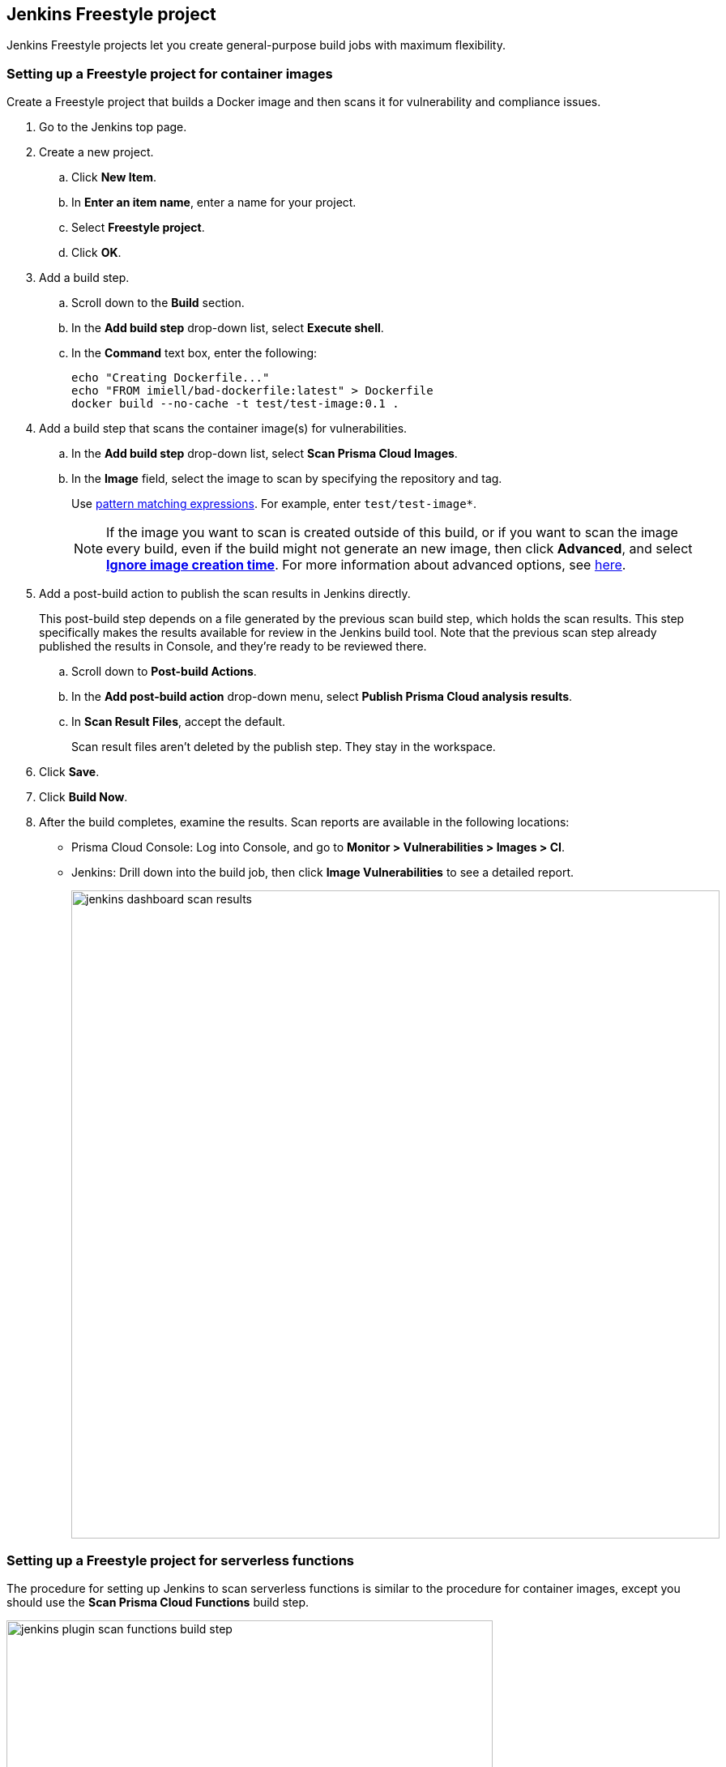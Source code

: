 == Jenkins Freestyle project

Jenkins Freestyle projects let you create general-purpose build jobs with maximum flexibility.

[.task]
=== Setting up a Freestyle project for container images

Create a Freestyle project that builds a Docker image and then scans it for vulnerability and compliance issues.

[.procedure]
. Go to the Jenkins top page.

. Create a new project.

.. Click *New Item*.

.. In *Enter an item name*, enter a name for your project.

.. Select *Freestyle project*.

.. Click *OK*.

. Add a build step.

.. Scroll down to the *Build* section.

.. In the *Add build step* drop-down list, select *Execute shell*.

.. In the *Command* text box, enter the following:

  echo "Creating Dockerfile..."
  echo "FROM imiell/bad-dockerfile:latest" > Dockerfile
  docker build --no-cache -t test/test-image:0.1 .

. Add a build step that scans the container image(s) for vulnerabilities.

.. In the *Add build step* drop-down list, select *Scan Prisma Cloud Images*.

.. In the *Image* field, select the image to scan by specifying the repository and tag.
+
Use xref:../configure/rule_ordering_pattern_matching.adoc#[pattern matching expressions].
For example, enter `test/test-image*`.
+
NOTE: If the image you want to scan is created outside of this build, or if you want to scan the image every build, even if the build might not generate an new image, then click *Advanced*, and select xref:../continuous_integration/jenkins_plugin.adoc#_ignore_image_creation_time[*Ignore image creation time*].
For more information about advanced options, see <<here,here>>.

. Add a post-build action to publish the scan results in Jenkins directly.
+
This post-build step depends on a file generated by the previous scan build step, which holds the scan results.
This step specifically makes the results available for review in the Jenkins build tool.
Note that the previous scan step already published the results in Console, and they're ready to be reviewed there.

.. Scroll down to *Post-build Actions*.

.. In the *Add post-build action* drop-down menu, select *Publish Prisma Cloud analysis results*.

.. In *Scan Result Files*, accept the default.
+
Scan result files aren't deleted by the publish step.
They stay in the workspace.

. Click *Save*.

. Click *Build Now*.

. After the build completes, examine the results.
Scan reports are available in the following locations:
+
* Prisma Cloud Console:
Log into Console, and go to *Monitor > Vulnerabilities > Images > CI*.
* Jenkins:
Drill down into the build job, then click *Image Vulnerabilities* to see a detailed report.
+
image::jenkins_dashboard_scan_results.png[width=800]


=== Setting up a Freestyle project for serverless functions

The procedure for setting up Jenkins to scan serverless functions is similar to the procedure for container images, except you should use the *Scan Prisma Cloud Functions* build step.

image::jenkins_plugin_scan_functions_build_step.png[width=600]

Where:

* *Function Path* --
Path to the ZIP archive of the function to scan.
* *Function Name* --
(Optional) String identifier for matching policy rules in Console with the functions being scanned.
When creating policy rules in Console, you can target specific rules to specific functions by function name.
If this field is left unspecified, the plugin matches the function to the first rule where the function name is a wildcard.
* *AWS CloudFormation template file* --
(Optional) Path to CloudFormation template file in either JSON or YAML format.
Prisma Cloud scans the function source code for AWS service APIs being used, compares the APIs being used to the function permissions, and reports when functions have permissions for APIs they don't need.
